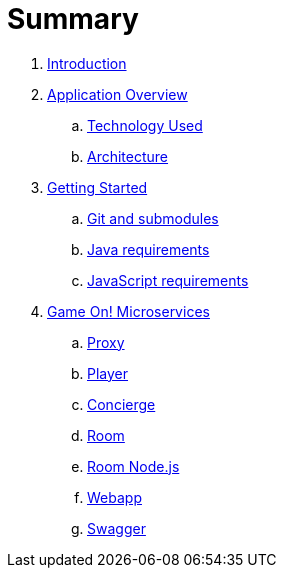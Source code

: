 = Summary

. link:README.adoc[Introduction]
. link:about/README.adoc[Application Overview]
.. link:about/technology-used.adoc[Technology Used]
.. link:about/architecture.adoc[Architecture]
. link:getting-started/README.adoc[Getting Started]
.. link:getting-started/git.adoc[Git and submodules]
.. link:getting-started/java.adoc[Java requirements]
.. link:getting-started/javascript.adoc[JavaScript requirements]
. link:microservices/README.adoc[Game On! Microservices]
.. link:microservices/proxy.adoc[Proxy]
.. link:microservices/player.adoc[Player]
.. link:microservices/concierge.adoc[Concierge]
.. link:microservices/room.adoc[Room]
.. link:microservices/room-nodejs.adoc[Room Node.js]
.. link:microservices/webapp.adoc[Webapp]
.. link:microservices/swagger.adoc[Swagger]

